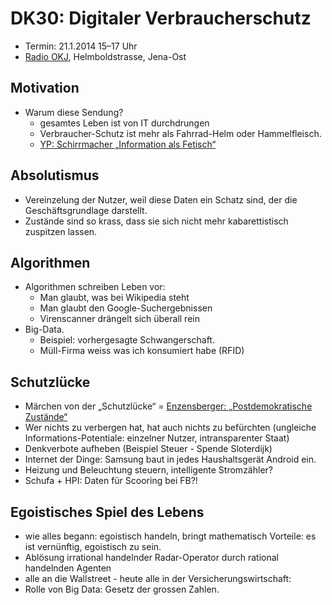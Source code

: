 * DK30: Digitaler Verbraucherschutz

  - Termin: 21.1.2014 15--17 Uhr
  - [[http://www.radio-okj.de/][Radio OKJ]], Helmboldstrasse, Jena-Ost

** Motivation
  - Warum diese Sendung?
    + gesamtes Leben ist von IT durchdrungen
    + Verbraucher-Schutz ist mehr als Fahrrad-Helm oder Hammelfleisch.
    + [[http://youtu.be/vkuiUjs6P_U][YP: Schirrmacher „Information als Fetisch“]]

** Absolutismus
  - Vereinzelung der  Nutzer, weil diese Daten ein Schatz sind, der die Geschäftsgrundlage darstellt.
  - Zustände sind so krass, dass sie sich nicht mehr kabarettistisch zuspitzen lassen.

** Algorithmen
  - Algorithmen schreiben Leben vor:
    + Man glaubt, was bei Wikipedia steht
    + Man glaubt den Google-Suchergebnissen
    + Virenscanner drängelt sich überall rein
  - Big-Data.
    + Beispiel: vorhergesagte Schwangerschaft.
    + Müll-Firma weiss was ich konsumiert habe (RFID)
** Schutzlücke
  - Märchen von der „Schutzlücke“ = [[http://youtu.be/DIREm3eWa5A][Enzensberger: „Postdemokratische Zustände“]]
  - Wer nichts zu verbergen hat, hat auch nichts zu befürchten (ungleiche Informations-Potentiale: einzelner Nutzer, intransparenter Staat)
  - Denkverbote aufheben (Beispiel Steuer - Spende Sloterdijk)
  - Internet der Dinge: Samsung baut in jedes Haushaltsgerät Android ein.
  - Heizung und Beleuchtung steuern, intelligente Stromzähler? 
  - Schufa + HPI: Daten für Scooring bei FB?!
** Egoistisches Spiel des Lebens
  - wie alles begann: egoistisch handeln, bringt mathematisch Vorteile: es ist vernünftig, egoistisch zu sein.
  - Ablösung irrational handelnder Radar-Operator durch rational handelnden Agenten
  - alle an die Wallstreet - heute alle in der Versicherungswirtschaft:
  - Rolle von Big Data: Gesetz der grossen Zahlen.
